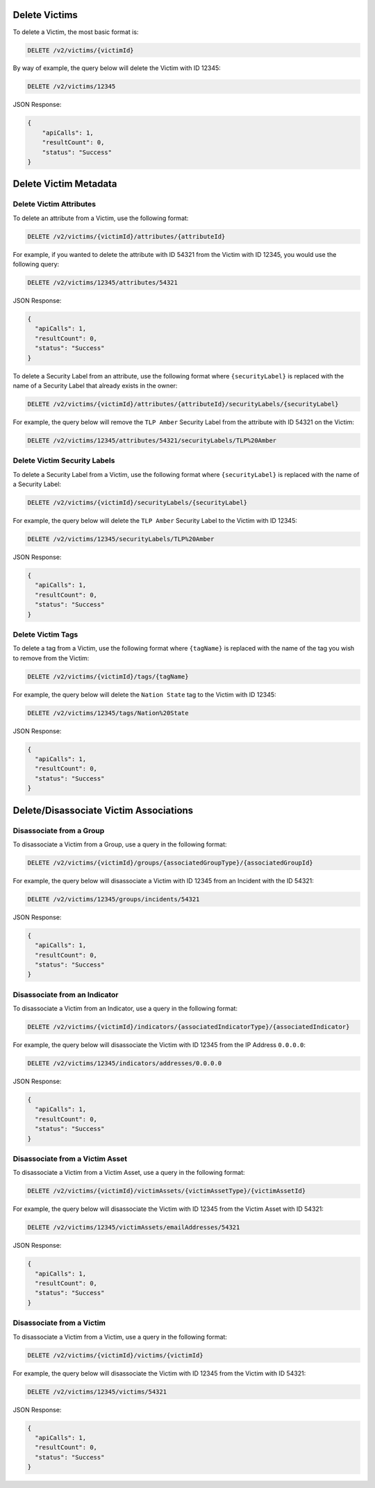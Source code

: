 Delete Victims
-------------

To delete a Victim, the most basic format is:

.. code::

    DELETE /v2/victims/{victimId}

By way of example, the query below will delete the Victim with ID 12345:

.. code::

    DELETE /v2/victims/12345

JSON Response:

.. code:: json

    {
        "apiCalls": 1,
        "resultCount": 0,
        "status": "Success"
    }

Delete Victim Metadata
----------------------

Delete Victim Attributes
^^^^^^^^^^^^^^^^^^^^^^^^

To delete an attribute from a Victim, use the following format:

.. code::

    DELETE /v2/victims/{victimId}/attributes/{attributeId}

For example, if you wanted to delete the attribute with ID 54321 from the Victim with ID 12345, you would use the following query:

.. code::

    DELETE /v2/victims/12345/attributes/54321

JSON Response:

.. code:: json

    {
      "apiCalls": 1,
      "resultCount": 0,
      "status": "Success"
    }

To delete a Security Label from an attribute, use the following format where ``{securityLabel}`` is replaced with the name of a Security Label that already exists in the owner:

.. code::

    DELETE /v2/victims/{victimId}/attributes/{attributeId}/securityLabels/{securityLabel}

For example, the query below will remove the ``TLP Amber`` Security Label from the attribute with ID 54321 on the Victim:

.. code::

    DELETE /v2/victims/12345/attributes/54321/securityLabels/TLP%20Amber

Delete Victim Security Labels
^^^^^^^^^^^^^^^^^^^^^^^^^^^^

To delete a Security Label from a Victim, use the following format where ``{securityLabel}`` is replaced with the name of a Security Label:

.. code::

    DELETE /v2/victims/{victimId}/securityLabels/{securityLabel}

For example, the query below will delete the ``TLP Amber`` Security Label to the Victim with ID 12345:

.. code::

    DELETE /v2/victims/12345/securityLabels/TLP%20Amber

JSON Response:

.. code:: json
    
    {
      "apiCalls": 1,
      "resultCount": 0,
      "status": "Success"
    }

Delete Victim Tags
^^^^^^^^^^^^^^^^^^

To delete a tag from a Victim, use the following format where ``{tagName}`` is replaced with the name of the tag you wish to remove from the Victim:

.. code::

    DELETE /v2/victims/{victimId}/tags/{tagName}

For example, the query below will delete the ``Nation State`` tag to the Victim with ID 12345:

.. code::

    DELETE /v2/victims/12345/tags/Nation%20State

JSON Response:

.. code:: json

    {
      "apiCalls": 1,
      "resultCount": 0,
      "status": "Success"
    }

Delete/Disassociate Victim Associations
---------------------------------------

Disassociate from a Group
^^^^^^^^^^^^^^^^^^^^^^^^^

To disassociate a Victim from a Group, use a query in the following format:

.. code::

    DELETE /v2/victims/{victimId}/groups/{associatedGroupType}/{associatedGroupId}

For example, the query below will disassociate a Victim with ID 12345 from an Incident with the ID 54321:

.. code::

    DELETE /v2/victims/12345/groups/incidents/54321

JSON Response:

.. code:: json

    {
      "apiCalls": 1,
      "resultCount": 0,
      "status": "Success"
    }

Disassociate from an Indicator
^^^^^^^^^^^^^^^^^^^^^^^^^^^^^^

To disassociate a Victim from an Indicator, use a query in the following format:

.. code::

    DELETE /v2/victims/{victimId}/indicators/{associatedIndicatorType}/{associatedIndicator}

For example, the query below will disassociate the Victim with ID 12345 from the IP Address ``0.0.0.0``:

.. code::

    DELETE /v2/victims/12345/indicators/addresses/0.0.0.0

JSON Response:

.. code:: json

    {
      "apiCalls": 1,
      "resultCount": 0,
      "status": "Success"
    }

Disassociate from a Victim Asset
^^^^^^^^^^^^^^^^^^^^^^^^^^^^^^^^

To disassociate a Victim from a Victim Asset, use a query in the following format:

.. code::

    DELETE /v2/victims/{victimId}/victimAssets/{victimAssetType}/{victimAssetId}

For example, the query below will disassociate the Victim with ID 12345 from the Victim Asset with ID 54321:

.. code::

    DELETE /v2/victims/12345/victimAssets/emailAddresses/54321

JSON Response:

.. code:: json

    {
      "apiCalls": 1,
      "resultCount": 0,
      "status": "Success"
    }


Disassociate from a Victim
^^^^^^^^^^^^^^^^^^^^^^^^^^

To disassociate a Victim from a Victim, use a query in the following format:

.. code::

    DELETE /v2/victims/{victimId}/victims/{victimId}

For example, the query below will disassociate the Victim with ID 12345 from the Victim with ID 54321:

.. code::

    DELETE /v2/victims/12345/victims/54321

JSON Response:

.. code:: json

    {
      "apiCalls": 1,
      "resultCount": 0,
      "status": "Success"
    }
